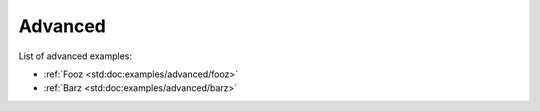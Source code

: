 Advanced
########

List of advanced examples:

- :ref:`Fooz <std:doc:examples/advanced/fooz>`
- :ref:`Barz <std:doc:examples/advanced/barz>`
